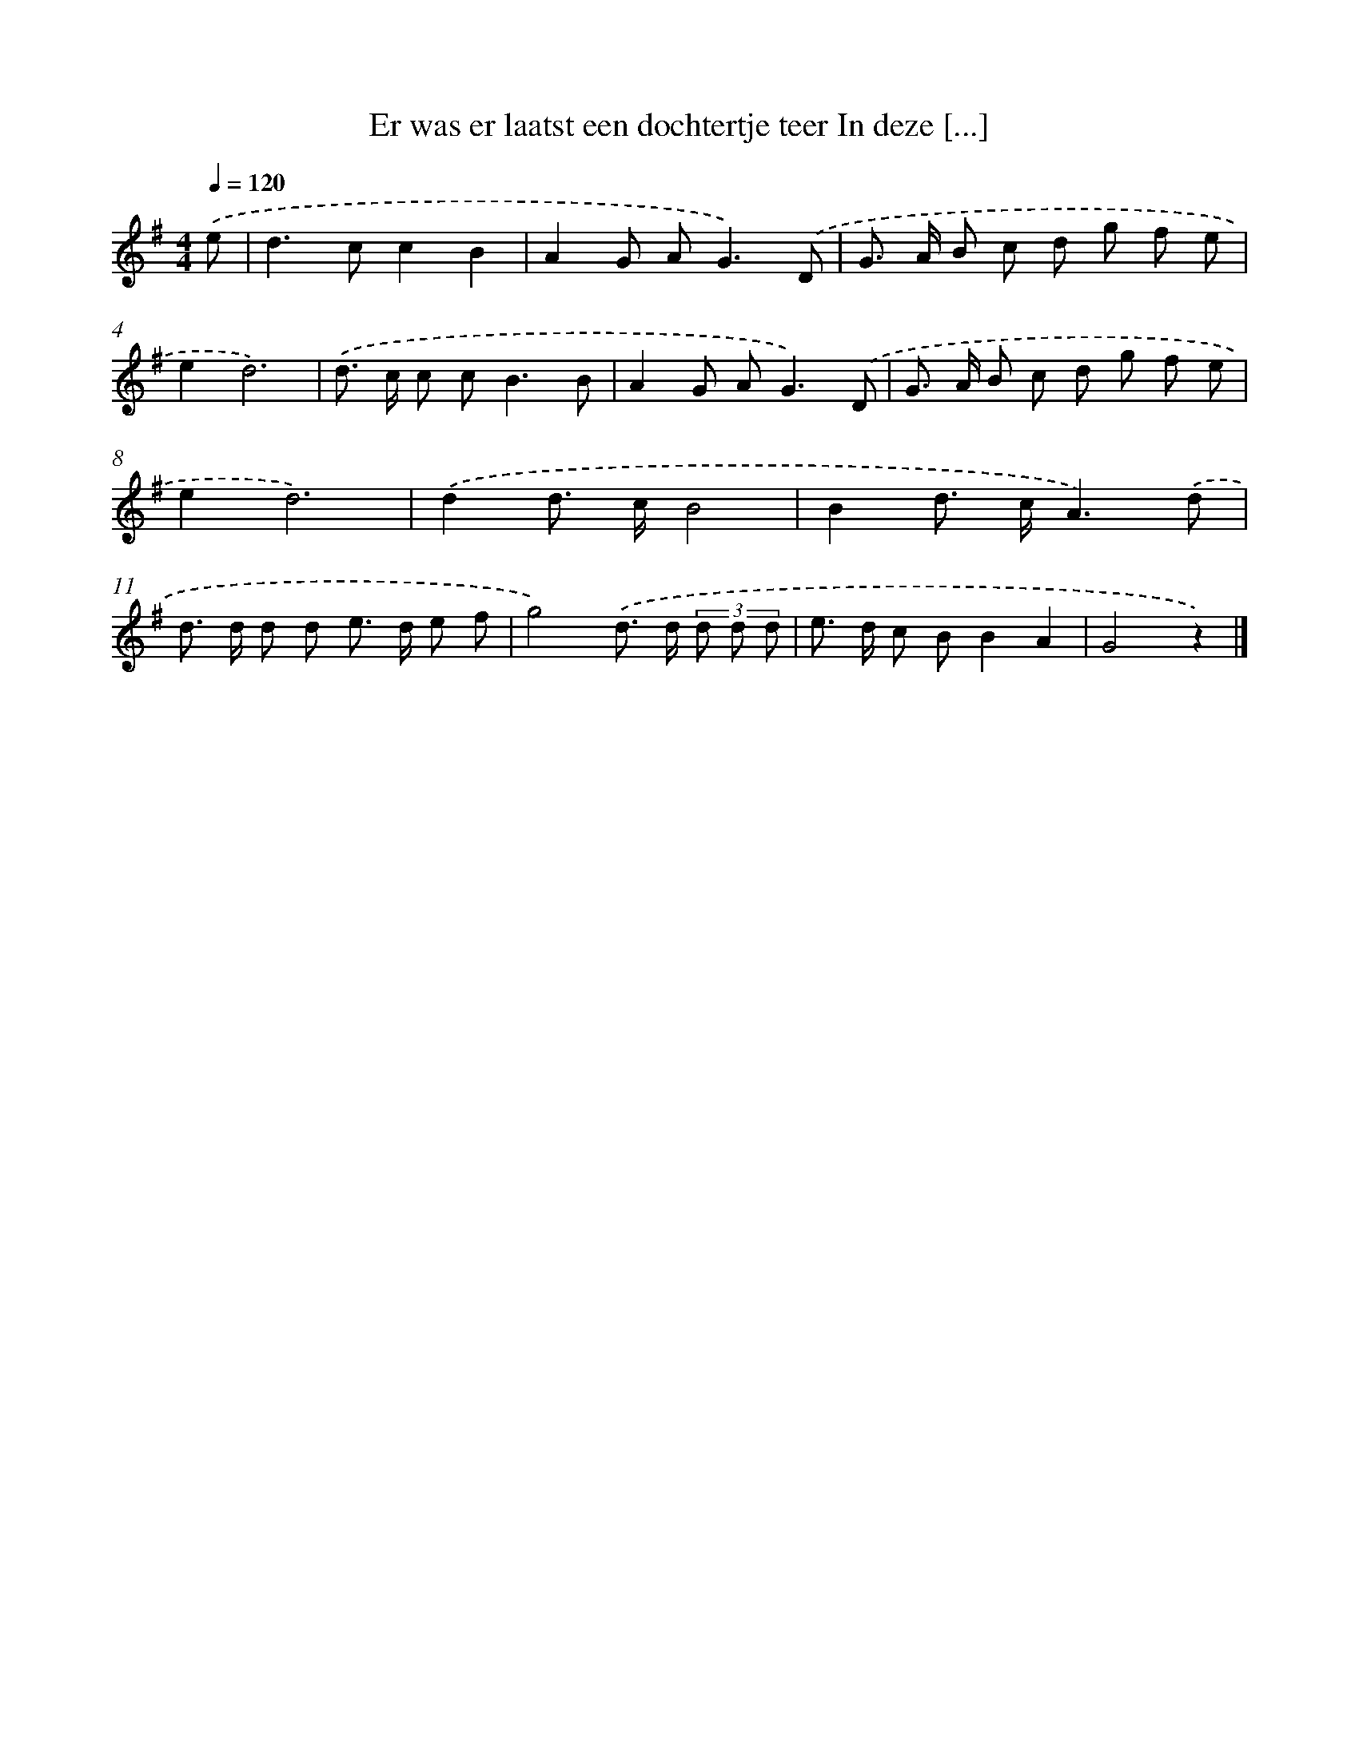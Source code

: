 X: 4542
T: Er was er laatst een dochtertje teer In deze [...]
%%abc-version 2.0
%%abcx-abcm2ps-target-version 5.9.1 (29 Sep 2008)
%%abc-creator hum2abc beta
%%abcx-conversion-date 2018/11/01 14:36:10
%%humdrum-veritas 3487312839
%%humdrum-veritas-data 3422523620
%%continueall 1
%%barnumbers 0
L: 1/8
M: 4/4
Q: 1/4=120
K: G clef=treble
.('e [I:setbarnb 1]|
d2>c2c2B2 |
A2G A2<G2).('D |
G> A B c d g f e |
e2d6) |
.('d> c c c2<B2B |
A2G A2<G2).('D |
G> A B c d g f e |
e2d6) |
.('d2d> cB4 |
B2d> cA3).('d |
d> d d d e> d e f |
g4).('d> d (3d d d |
e> d c BB2A2 |
G4z2) |]
